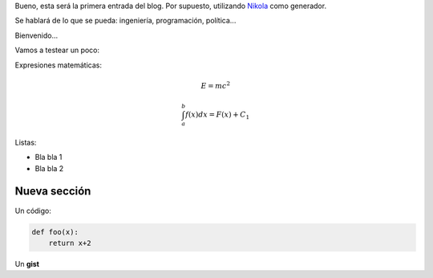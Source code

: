 .. title: Hola mundo
.. slug: hola-mundo
.. date: 2016-09-13 23:27:09 UTC-05:00
.. tags: python, cosas, mathjax
.. category: 
.. link: 
.. description: 
.. type: text

Bueno, esta será la primera entrada del blog. Por supuesto, utilizando  `Nikola <https://getnikola.com>`_ como generador.

Se hablará de lo que se pueda: ingeniería, programación, política...

Bienvenido...


Vamos a testear un poco:

Expresiones matemáticas:

.. math:: 

    E = mc^2 


.. math::

    \int_a^b f(x) dx =  F(x) + C_1


Listas:

* Bla bla 1
* Bla bla 2

Nueva sección
-------------

Un código:


.. code-block:: python 

    def foo(x):
        return x+2



Un **gist**

.. gist:: c9bcdec00e3ced176e1f


